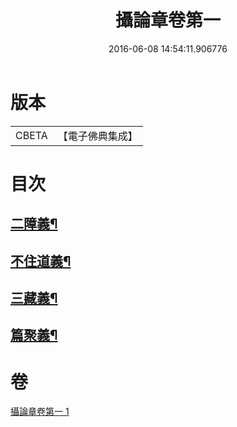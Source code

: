 #+TITLE: 攝論章卷第一 
#+DATE: 2016-06-08 14:54:11.906776

* 版本
 |     CBETA|【電子佛典集成】|

* 目次
** [[file:KR6n0069_001.txt::001-1027b12][二障義¶]]
** [[file:KR6n0069_001.txt::001-1030a16][不住道義¶]]
** [[file:KR6n0069_001.txt::001-1030c14][三藏義¶]]
** [[file:KR6n0069_001.txt::001-1034b7][篇聚義¶]]

* 卷
[[file:KR6n0069_001.txt][攝論章卷第一 1]]

